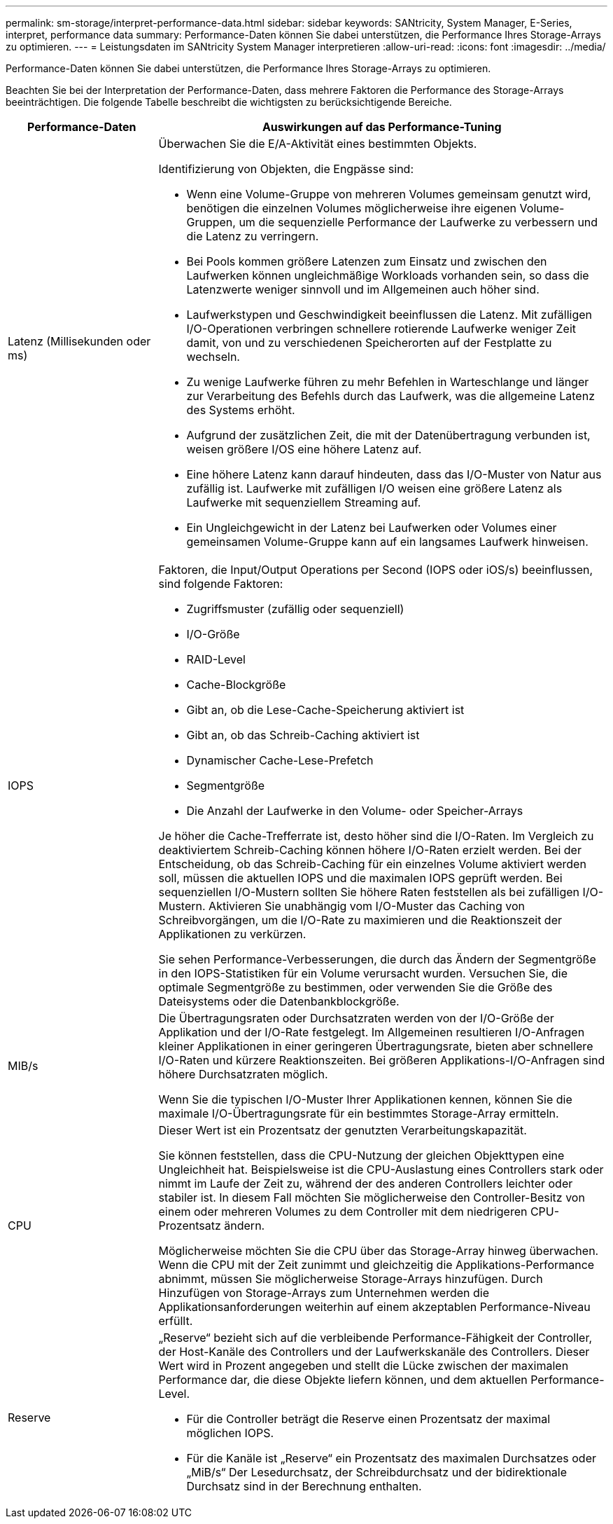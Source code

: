 ---
permalink: sm-storage/interpret-performance-data.html 
sidebar: sidebar 
keywords: SANtricity, System Manager, E-Series, interpret, performance data 
summary: Performance-Daten können Sie dabei unterstützen, die Performance Ihres Storage-Arrays zu optimieren. 
---
= Leistungsdaten im SANtricity System Manager interpretieren
:allow-uri-read: 
:icons: font
:imagesdir: ../media/


[role="lead"]
Performance-Daten können Sie dabei unterstützen, die Performance Ihres Storage-Arrays zu optimieren.

Beachten Sie bei der Interpretation der Performance-Daten, dass mehrere Faktoren die Performance des Storage-Arrays beeinträchtigen. Die folgende Tabelle beschreibt die wichtigsten zu berücksichtigende Bereiche.

[cols="25h,~"]
|===
| Performance-Daten | Auswirkungen auf das Performance-Tuning 


 a| 
Latenz (Millisekunden oder ms)
 a| 
Überwachen Sie die E/A-Aktivität eines bestimmten Objekts.

Identifizierung von Objekten, die Engpässe sind:

* Wenn eine Volume-Gruppe von mehreren Volumes gemeinsam genutzt wird, benötigen die einzelnen Volumes möglicherweise ihre eigenen Volume-Gruppen, um die sequenzielle Performance der Laufwerke zu verbessern und die Latenz zu verringern.
* Bei Pools kommen größere Latenzen zum Einsatz und zwischen den Laufwerken können ungleichmäßige Workloads vorhanden sein, so dass die Latenzwerte weniger sinnvoll und im Allgemeinen auch höher sind.
* Laufwerkstypen und Geschwindigkeit beeinflussen die Latenz. Mit zufälligen I/O-Operationen verbringen schnellere rotierende Laufwerke weniger Zeit damit, von und zu verschiedenen Speicherorten auf der Festplatte zu wechseln.
* Zu wenige Laufwerke führen zu mehr Befehlen in Warteschlange und länger zur Verarbeitung des Befehls durch das Laufwerk, was die allgemeine Latenz des Systems erhöht.
* Aufgrund der zusätzlichen Zeit, die mit der Datenübertragung verbunden ist, weisen größere I/OS eine höhere Latenz auf.
* Eine höhere Latenz kann darauf hindeuten, dass das I/O-Muster von Natur aus zufällig ist. Laufwerke mit zufälligen I/O weisen eine größere Latenz als Laufwerke mit sequenziellem Streaming auf.
* Ein Ungleichgewicht in der Latenz bei Laufwerken oder Volumes einer gemeinsamen Volume-Gruppe kann auf ein langsames Laufwerk hinweisen.




 a| 
IOPS
 a| 
Faktoren, die Input/Output Operations per Second (IOPS oder iOS/s) beeinflussen, sind folgende Faktoren:

* Zugriffsmuster (zufällig oder sequenziell)
* I/O-Größe
* RAID-Level
* Cache-Blockgröße
* Gibt an, ob die Lese-Cache-Speicherung aktiviert ist
* Gibt an, ob das Schreib-Caching aktiviert ist
* Dynamischer Cache-Lese-Prefetch
* Segmentgröße
* Die Anzahl der Laufwerke in den Volume- oder Speicher-Arrays


Je höher die Cache-Trefferrate ist, desto höher sind die I/O-Raten. Im Vergleich zu deaktiviertem Schreib-Caching können höhere I/O-Raten erzielt werden. Bei der Entscheidung, ob das Schreib-Caching für ein einzelnes Volume aktiviert werden soll, müssen die aktuellen IOPS und die maximalen IOPS geprüft werden. Bei sequenziellen I/O-Mustern sollten Sie höhere Raten feststellen als bei zufälligen I/O-Mustern. Aktivieren Sie unabhängig vom I/O-Muster das Caching von Schreibvorgängen, um die I/O-Rate zu maximieren und die Reaktionszeit der Applikationen zu verkürzen.

Sie sehen Performance-Verbesserungen, die durch das Ändern der Segmentgröße in den IOPS-Statistiken für ein Volume verursacht wurden. Versuchen Sie, die optimale Segmentgröße zu bestimmen, oder verwenden Sie die Größe des Dateisystems oder die Datenbankblockgröße.



 a| 
MIB/s
 a| 
Die Übertragungsraten oder Durchsatzraten werden von der I/O-Größe der Applikation und der I/O-Rate festgelegt. Im Allgemeinen resultieren I/O-Anfragen kleiner Applikationen in einer geringeren Übertragungsrate, bieten aber schnellere I/O-Raten und kürzere Reaktionszeiten. Bei größeren Applikations-I/O-Anfragen sind höhere Durchsatzraten möglich.

Wenn Sie die typischen I/O-Muster Ihrer Applikationen kennen, können Sie die maximale I/O-Übertragungsrate für ein bestimmtes Storage-Array ermitteln.



 a| 
CPU
 a| 
Dieser Wert ist ein Prozentsatz der genutzten Verarbeitungskapazität.

Sie können feststellen, dass die CPU-Nutzung der gleichen Objekttypen eine Ungleichheit hat. Beispielsweise ist die CPU-Auslastung eines Controllers stark oder nimmt im Laufe der Zeit zu, während der des anderen Controllers leichter oder stabiler ist. In diesem Fall möchten Sie möglicherweise den Controller-Besitz von einem oder mehreren Volumes zu dem Controller mit dem niedrigeren CPU-Prozentsatz ändern.

Möglicherweise möchten Sie die CPU über das Storage-Array hinweg überwachen. Wenn die CPU mit der Zeit zunimmt und gleichzeitig die Applikations-Performance abnimmt, müssen Sie möglicherweise Storage-Arrays hinzufügen. Durch Hinzufügen von Storage-Arrays zum Unternehmen werden die Applikationsanforderungen weiterhin auf einem akzeptablen Performance-Niveau erfüllt.



 a| 
Reserve
 a| 
„Reserve“ bezieht sich auf die verbleibende Performance-Fähigkeit der Controller, der Host-Kanäle des Controllers und der Laufwerkskanäle des Controllers. Dieser Wert wird in Prozent angegeben und stellt die Lücke zwischen der maximalen Performance dar, die diese Objekte liefern können, und dem aktuellen Performance-Level.

* Für die Controller beträgt die Reserve einen Prozentsatz der maximal möglichen IOPS.
* Für die Kanäle ist „Reserve“ ein Prozentsatz des maximalen Durchsatzes oder „MiB/s“ Der Lesedurchsatz, der Schreibdurchsatz und der bidirektionale Durchsatz sind in der Berechnung enthalten.


|===